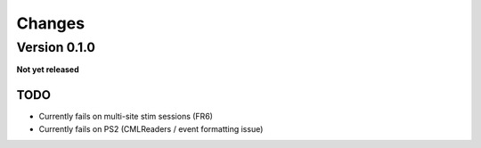 Changes
=======

Version 0.1.0
-------------

**Not yet released**

TODO
~~~~
* Currently fails on multi-site stim sessions (FR6)
* Currently fails on PS2 (CMLReaders / event formatting issue)

